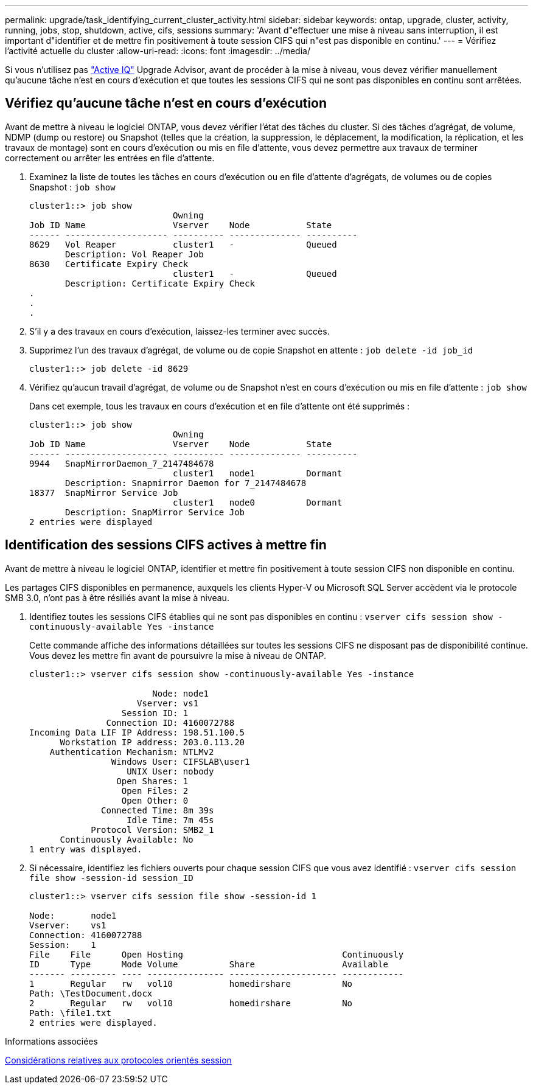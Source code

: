 ---
permalink: upgrade/task_identifying_current_cluster_activity.html 
sidebar: sidebar 
keywords: ontap, upgrade, cluster, activity, running, jobs, stop, shutdown, active, cifs, sessions 
summary: 'Avant d"effectuer une mise à niveau sans interruption, il est important d"identifier et de mettre fin positivement à toute session CIFS qui n"est pas disponible en continu.' 
---
= Vérifiez l'activité actuelle du cluster
:allow-uri-read: 
:icons: font
:imagesdir: ../media/


[role="lead"]
Si vous n'utilisez pas link:https://aiq.netapp.com/["Active IQ"^] Upgrade Advisor, avant de procéder à la mise à niveau, vous devez vérifier manuellement qu'aucune tâche n'est en cours d'exécution et que toutes les sessions CIFS qui ne sont pas disponibles en continu sont arrêtées.



== Vérifiez qu'aucune tâche n'est en cours d'exécution

Avant de mettre à niveau le logiciel ONTAP, vous devez vérifier l'état des tâches du cluster. Si des tâches d'agrégat, de volume, NDMP (dump ou restore) ou Snapshot (telles que la création, la suppression, le déplacement, la modification, la réplication, et les travaux de montage) sont en cours d'exécution ou mis en file d'attente, vous devez permettre aux travaux de terminer correctement ou arrêter les entrées en file d'attente.

. Examinez la liste de toutes les tâches en cours d'exécution ou en file d'attente d'agrégats, de volumes ou de copies Snapshot : `job show`
+
[listing]
----
cluster1::> job show
                            Owning
Job ID Name                 Vserver    Node           State
------ -------------------- ---------- -------------- ----------
8629   Vol Reaper           cluster1   -              Queued
       Description: Vol Reaper Job
8630   Certificate Expiry Check
                            cluster1   -              Queued
       Description: Certificate Expiry Check
.
.
.
----
. S'il y a des travaux en cours d'exécution, laissez-les terminer avec succès.
. Supprimez l'un des travaux d'agrégat, de volume ou de copie Snapshot en attente : `job delete -id job_id`
+
[listing]
----
cluster1::> job delete -id 8629
----
. Vérifiez qu'aucun travail d'agrégat, de volume ou de Snapshot n'est en cours d'exécution ou mis en file d'attente : `job show`
+
Dans cet exemple, tous les travaux en cours d'exécution et en file d'attente ont été supprimés :

+
[listing]
----
cluster1::> job show
                            Owning
Job ID Name                 Vserver    Node           State
------ -------------------- ---------- -------------- ----------
9944   SnapMirrorDaemon_7_2147484678
                            cluster1   node1          Dormant
       Description: Snapmirror Daemon for 7_2147484678
18377  SnapMirror Service Job
                            cluster1   node0          Dormant
       Description: SnapMirror Service Job
2 entries were displayed
----




== Identification des sessions CIFS actives à mettre fin

Avant de mettre à niveau le logiciel ONTAP, identifier et mettre fin positivement à toute session CIFS non disponible en continu.

Les partages CIFS disponibles en permanence, auxquels les clients Hyper-V ou Microsoft SQL Server accèdent via le protocole SMB 3.0, n'ont pas à être résiliés avant la mise à niveau.

. Identifiez toutes les sessions CIFS établies qui ne sont pas disponibles en continu : `vserver cifs session show -continuously-available Yes -instance`
+
Cette commande affiche des informations détaillées sur toutes les sessions CIFS ne disposant pas de disponibilité continue. Vous devez les mettre fin avant de poursuivre la mise à niveau de ONTAP.

+
[listing]
----
cluster1::> vserver cifs session show -continuously-available Yes -instance

                        Node: node1
                     Vserver: vs1
                  Session ID: 1
               Connection ID: 4160072788
Incoming Data LIF IP Address: 198.51.100.5
      Workstation IP address: 203.0.113.20
    Authentication Mechanism: NTLMv2
                Windows User: CIFSLAB\user1
                   UNIX User: nobody
                 Open Shares: 1
                  Open Files: 2
                  Open Other: 0
              Connected Time: 8m 39s
                   Idle Time: 7m 45s
            Protocol Version: SMB2_1
      Continuously Available: No
1 entry was displayed.
----
. Si nécessaire, identifiez les fichiers ouverts pour chaque session CIFS que vous avez identifié : `vserver cifs session file show -session-id session_ID`
+
[listing]
----
cluster1::> vserver cifs session file show -session-id 1

Node:       node1
Vserver:    vs1
Connection: 4160072788
Session:    1
File    File      Open Hosting                               Continuously
ID      Type      Mode Volume          Share                 Available
------- --------- ---- --------------- --------------------- ------------
1       Regular   rw   vol10           homedirshare          No
Path: \TestDocument.docx
2       Regular   rw   vol10           homedirshare          No
Path: \file1.txt
2 entries were displayed.
----


.Informations associées
xref:concept_considerations_for_session_oriented_protocols.adoc[Considérations relatives aux protocoles orientés session]
